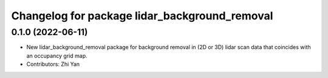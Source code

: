 ^^^^^^^^^^^^^^^^^^^^^^^^^^^^^^^^^^^^^^^^^^^^^^
Changelog for package lidar_background_removal
^^^^^^^^^^^^^^^^^^^^^^^^^^^^^^^^^^^^^^^^^^^^^^

0.1.0 (2022-06-11)
------------------
* New lidar_background_removal package for background removal in (2D or 3D) lidar scan data that coincides with an occupancy grid map.
* Contributors: Zhi Yan
